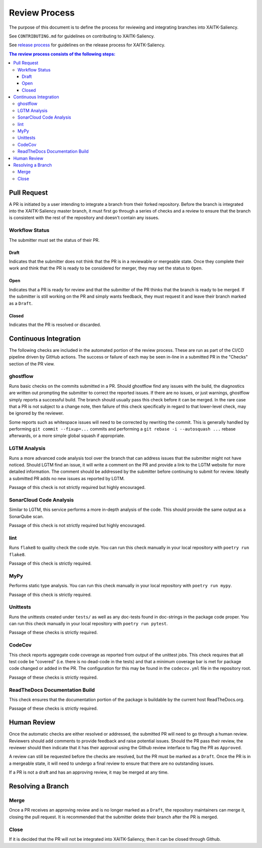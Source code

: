 Review Process
**************

The purpose of this document is to define the process for reviewing and
integrating branches into XAITK-Saliency.

See ``CONTRIBUTING.md`` for guidelines on contributing to XAITK-Saliency.

See `release process`_ for guidelines on the release process for XAITK-Saliency.

.. _`release process`: release_process.html

.. contents:: The review process consists of the following steps:

Pull Request
============
A PR is initiated by a user intending to integrate a branch from their forked
repository.
Before the branch is integrated into the XAITK-Saliency master branch, it must
first go through a series of checks and a review to ensure that the branch is
consistent with the rest of the repository and doesn't contain any issues.

Workflow Status
---------------
The submitter must set the status of their PR.

Draft
^^^^^
Indicates that the submitter does not think that the PR is in a reviewable or
mergeable state.
Once they complete their work and think that the PR is ready to be considered
for merger, they may set the status to ``Open``.

Open
^^^^
Indicates that a PR is ready for review and that the submitter of the PR thinks
that the branch is ready to be merged.
If the submitter is still working on the PR and simply wants feedback, they
must request it and leave their branch marked as a ``Draft``.

Closed
^^^^^^
Indicates that the PR is resolved or discarded.


Continuous Integration
======================
The following checks are included in the automated portion of the review
process.
These are run as part of the CI/CD pipeline driven by GitHub actions.
The success or failure of each may be seen in-line in a submitted PR in the
"Checks" section of the PR view.

ghostflow
---------
Runs basic checks on the commits submitted in a PR.
Should ghostflow find any issues with the build, the diagnostics are written
out prompting the submitter to correct the reported issues.
If there are no issues, or just warnings, ghostflow simply reports a successful
build.
The branch should usually pass this check before it can be merged.
In the rare case that a PR is not subject to a change note, then failure of
this check specifically in regard to that lower-level check, may be ignored by
the reviewer.

Some reports such as whitespace issues will need to be corrected by rewriting
the commit.
This is generally handled by performing ``git commit --fixup=...`` commits and
performing a ``git rebase -i --autosquash ...`` rebase afterwards, or a more
simple global squash if appropriate.

LGTM Analysis
-------------
Runs a more advanced code analysis tool over the branch that can address issues
that the submitter might not have noticed.
Should LGTM find an issue, it will write a comment on the PR and provide a link
to the LGTM website for more detailed information.
The comment should be addressed by the submitter before continuing to submit
for review.
Ideally a submitted PR adds no new issues as reported by LGTM.

Passage of this check is not strictly required but highly encouraged.

SonarCloud Code Analysis
------------------------
Similar to LGTM, this service performs a more in-depth analysis of the code.
This should provide the same output as a SonarQube scan.

Passage of this check is not strictly required but highly encouraged.

lint
----
Runs ``flake8`` to quality check the code style.
You can run this check manually in your local repository with
``poetry run flake8``.

Passage of this check is strictly required.

MyPy
----
Performs static type analysis.
You can run this check manually in your local repository with ``poetry run
mypy``.

Passage of this check is strictly required.

Unittests
---------
Runs the unittests created under ``tests/`` as well as any doc-tests found in
doc-strings in the package code proper.
You can run this check manually  in your local repository with ``poetry run
pytest``.

Passage of these checks is strictly required.

CodeCov
-------
This check reports aggregate code coverage as reported from output of the
unittest jobs.
This check requires that all test code be "covered" (i.e. there is no dead-code
in the tests) and that a minimum coverage bar is met for package code changed
or added in the PR.
The configuration for this may be found in the ``codecov.yml`` file in the
repository root.

Passage of these checks is strictly required.

ReadTheDocs Documentation Build
-------------------------------
This check ensures that the documentation portion of the package is buildable
by the current host ReadTheDocs.org.

Passage of these checks is strictly required.


Human Review
============
Once the automatic checks are either resolved or addressed, the submitted PR
will need to go through a human review.
Reviewers should add comments to provide feedback and raise potential issues.
Should the PR pass their review, the reviewer should then indicate that it has
their approval using the Github review interface to flag the PR as ``Approved``.

A review can still be requested before the checks are resolved, but the PR must
be marked as a ``Draft``.
Once the PR is in a mergeable state, it will need to undergo a final review to
ensure that there are no outstanding issues.

If a PR is not a draft and has an approving review, it may be merged at any
time.

Resolving a Branch
==================

Merge
-----
Once a PR receives an approving review and is no longer marked as a ``Draft``,
the repository maintainers can merge it, closing the pull request.
It is recommended that the submitter delete their branch after the PR is
merged.

Close
-----
If it is decided that the PR will not be integrated into XAITK-Saliency, then
it can be closed through Github.
